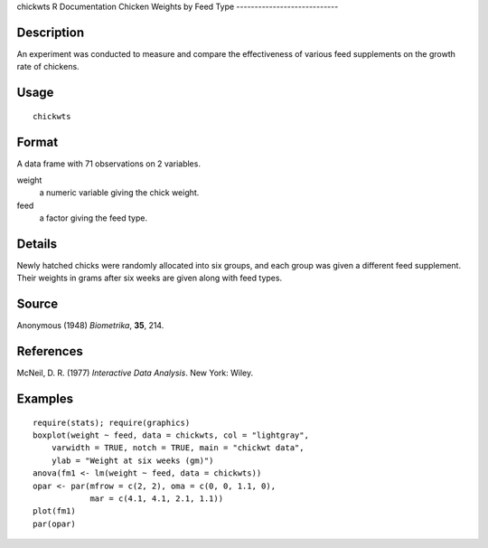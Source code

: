 chickwts
R Documentation
Chicken Weights by Feed Type
----------------------------

Description
~~~~~~~~~~~

An experiment was conducted to measure and compare the
effectiveness of various feed supplements on the growth rate of
chickens.

Usage
~~~~~

::

    chickwts

Format
~~~~~~

A data frame with 71 observations on 2 variables.

weight
    a numeric variable giving the chick weight.

feed
    a factor giving the feed type.


Details
~~~~~~~

Newly hatched chicks were randomly allocated into six groups, and
each group was given a different feed supplement. Their weights in
grams after six weeks are given along with feed types.

Source
~~~~~~

Anonymous (1948) *Biometrika*, **35**, 214.

References
~~~~~~~~~~

McNeil, D. R. (1977) *Interactive Data Analysis*. New York: Wiley.

Examples
~~~~~~~~

::

    require(stats); require(graphics)
    boxplot(weight ~ feed, data = chickwts, col = "lightgray",
        varwidth = TRUE, notch = TRUE, main = "chickwt data",
        ylab = "Weight at six weeks (gm)")
    anova(fm1 <- lm(weight ~ feed, data = chickwts))
    opar <- par(mfrow = c(2, 2), oma = c(0, 0, 1.1, 0),
                mar = c(4.1, 4.1, 2.1, 1.1))
    plot(fm1)
    par(opar)


